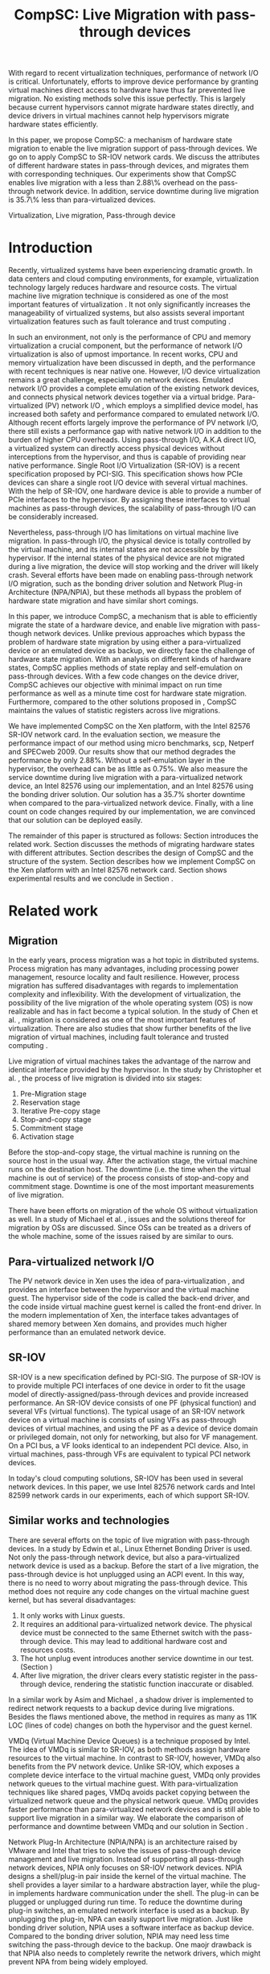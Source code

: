 #+TITLE: CompSC: Live Migration with pass-through devices
#+LaTeX_CLASS: sigplan
#+STARTUP: showall
#+OPTIONS: author:nil
#+OPTIONS: toc:nil

#+LATEX_HEADER: \usepackage{xspace}
#+LATEX_HEADER: \usepackage{epsfig}
#+LATEX_HEADER: \newcommand{\us}{\,$\mu$s\xspace}

#+LATEX_HEADER: \authorinfo{Zhenhao Pan}
#+LATEX_HEADER: {Tsinghua University}
#+LATEX_HEADER: {frankpzh@gmail.com}
#+LATEX_HEADER: \authorinfo{Yaozu Dong}
#+LATEX_HEADER: {Intel Corp.}
#+LATEX_HEADER: {eddie.dong@intel.com}
#+LATEX_HEADER: \authorinfo{Yu Chen}
#+LATEX_HEADER: {Tsinghua University}
#+LATEX_HEADER: {yuchen@tsinghua.edu.cn}

#+LATEX: \begin{abstract}

With regard to recent virtualization techniques, performance of
network I/O is critical. Unfortunately, efforts to improve device
performance by granting virtual machines direct access to hardware
have thus far prevented live migration. No existing methods solve this
issue perfectly. This is largely because current hypervisors cannot
migrate hardware states directly, and device drivers in virtual
machines cannot help hypervisors migrate hardware states efficiently.

In this paper, we propose CompSC: a mechanism of hardware state
migration to enable the live migration support of pass-through
devices. We go on to apply CompSC to SR-IOV network cards. We discuss
the attributes of different hardware states in pass-through devices,
and migrates them with corresponding techniques. Our experiments show
that CompSC enables live migration with a less than 2.88\% overhead on
the pass-through network device. In addition, service downtime during
live migration is 35.7\% less than para-virtualized devices.

#+LATEX: \end{abstract}

#+LATEX: \keywords
Virtualization, Live migration, Pass-through device

* Introduction
  Recently, virtualized systems have been experiencing dramatic
  growth. In data centers and cloud computing environments, for
  example, virtualization technology largely reduces hardware and
  resource costs\cite{berkeley-cloud,hpc-case}. The virtual machine
  live migration technique \cite{lm} is considered as one of the most
  important features of virtualization \cite{virt-better}. It not only
  significantly increases the manageability of virtualized systems,
  but also assists several important virtualization features such as
  fault tolerance \cite{ft-hpc,remus} and trust computing \cite{vtpm}.

  In such an environment, not only is the performance of CPU and
  memory virtualization a crucial component, but the performance of
  network I/O virtualization is also of upmost importance. In recent
  works, CPU and memory virtualization have been discussed in
  depth\cite{compare-vt}, and the performance with recent techniques
  is near native one\cite{xen-art,mem-manage}. However, I/O device
  virtualization remains a great challenge, especially on network
  devices. Emulated network I/O\cite{vmware-io} provides a complete
  emulation of the existing network devices, and connects physical
  network devices together via a virtual bridge. Para-virtualized (PV)
  network I/O \cite{pvops}, which employs a simplified device model,
  has increased both safety\cite{safe-hw-xen} and performance compared
  to emulated network I/O. Although recent
  efforts\cite{opt-net,bridge-gap-sw-hw} largely improve the
  performance of PV network I/O, there still exists a performance gap
  with native network I/O\cite{diag-perf-xen,opt-net,bridge-gap-sw-hw}
  in addition to the burden of higher CPU overheads. Using
  pass-through I/O\cite{bypass-io,vtd}, A.K.A direct I/O, a
  virtualized system can directly access physical devices without
  interceptions from the hypervisor, and thus is capable of providing
  near native performance. Single Root I/O Virtualization
  (SR-IOV)\cite{sriov-xen} is a recent specification proposed by
  PCI-SIG. This specification shows how PCIe devices can share a
  single root I/O device with several virtual machines. With the help
  of SR-IOV, one hardware device is able to provide a number of PCIe
  interfaces to the hypervisor. By assigning these interfaces to
  virtual machines as pass-through devices, the scalability of
  pass-through I/O can be considerably increased.

  Nevertheless, pass-through I/O has limitations on virtual machine
  live migration. In pass-through I/O, the physical device is totally
  controlled by the virtual machine, and its internal states are not
  accessible by the hypervisor. If the internal states of the physical
  device are not migrated during a live migration, the device will
  stop working and the driver will likely crash. Several efforts have
  been made on enabling pass-through network I/O migration, such as
  the bonding driver solution\cite{bonding} and Network Plug-in
  Architecture (NPA/NPIA)\cite{npa}, but these methods all
  bypass the problem of hardware state migration and have similar
  short comings.

  In this paper, we introduce CompSC, a mechanism that is able to
  efficiently migrate the state of a hardware device, and enable live
  migration with pass-though network devices. Unlike previous
  approaches which bypass the problem of hardware state migration by
  using either a para-virtualized device or an emulated device as
  backup, we directly face the challenge of hardware state
  migration. With an analysis on different kinds of hardware states,
  CompSC applies methods of state replay and self-emulation on
  pass-through devices. With a few code changes on the device driver,
  CompSC achieves our objective with minimal impact on run time
  performance as well as a minute time cost for hardware state
  migration. Furthermore, compared to the other solutions proposed in
  \cite{lm-direct-io,bonding,npa}, CompSC maintains the values
  of statistic registers across live migrations.

  We have implemented CompSC on the Xen\cite{xen-art} platform, with the
  Intel 82576 SR-IOV\cite{sriov-xen} network
  card\cite{kawela}. In the evaluation section, we measure the
  performance impact of our method using micro benchmarks, scp,
  Netperf and SPECweb 2009\cite{specweb}. Our results
  show that our method degrades the performance by only 2.88%. Without
  a self-emulation layer in the hypervisor, the overhead can be as
  little as 0.75%. We also measure the service downtime during live
  migration with a para-virtualized network device, an Intel 82576
  using our implementation, and an Intel 82576 using the bonding
  driver solution. Our solution has a 35.7% shorter downtime when
  compared to the para-virtualized network device. Finally, with a
  line count on code changes required by our implementation, we are
  convinced that our solution can be deployed easily.

  The remainder of this paper is structured as follows: Section
  \ref{sec-2} introduces the related work. Section \ref{sec-3}
  discusses the methods of migrating hardware states with different
  attributes. Section \ref{sec-4} describes the design of CompSC and
  the structure of the system. Section \ref{sec-5} describes how we
  implement CompSC on the Xen platform with an Intel 82576 network
  card. Section \ref{sec-6} shows experimental results and we conclude
  in Section \ref{sec-7}.

* Related work
** Migration
   In the early years, process migration \cite{proc-mig} was a hot
   topic in distributed systems. Process migration has many
   advantages, including processing power management, resource
   locality and fault resilience. However, process migration has
   suffered disadvantages with regards to implementation complexity
   and inflexibility. With the development of virtualization, the
   possibility of the live migration \cite{lm} of the whole operating
   system (OS) is now realizable and has in fact become a typical
   solution. In the study of Chen et al. \cite{virt-better}, migration
   is considered as one of the most important features of
   virtualization. There are also studies that show further benefits
   of the live migration of virtual machines, including fault
   tolerance \cite{ft-hpc,remus} and trusted computing \cite{vtpm}.

   Live migration of virtual machines takes the advantage of the
   narrow and identical interface provided by the hypervisor. In the
   study by Christopher et al. \cite{lm}, the process of live
   migration is divided into six stages:
   1. Pre-Migration stage
   2. Reservation stage
   3. Iterative Pre-copy stage
   4. Stop-and-copy stage
   5. Commitment stage
   6. Activation stage
   Before the stop-and-copy stage, the virtual machine is running on
   the source host in the usual way. After the activation stage, the
   virtual machine runs on the destination host. The downtime
   (i.e. the time when the virtual machine is out of service) of the
   process consists of stop-and-copy and commitment stage. Downtime is one
   of the most important measurements of live migration.

   There have been efforts on migration of the whole OS without
   virtualization as well. In a study of Michael et
   al. \cite{mig-no-virt}, issues and the solutions thereof for
   migration by OSs are discussed. Since OSs can be treated as a
   drivers of the whole machine, some of the issues raised by
   \cite{mig-no-virt} are similar to ours.

** Para-virtualized network I/O
   The PV network device in Xen \cite{pvops} uses the idea of
   para-virtualization \cite{denali}, and provides an interface
   between the hypervisor and the virtual machine guest. The
   hypervisor side of the code is called the back-end driver, and the
   code inside virtual machine guest kernel is called the front-end
   driver. In the modern implementation of Xen, the interface takes
   advantages of shared memory between Xen domains, and provides much
   higher performance than an emulated network device.

** SR-IOV
   SR-IOV \cite{sriov-xen} is a new specification defined by
   PCI-SIG. The purpose of SR-IOV is to provide multiple PCI
   interfaces of one device in order to fit the usage model of
   directly-assigned/pass-through devices and provide increased
   performance. An SR-IOV device consists of one PF (physical
   function) and several VFs (virtual functions). The typical usage of
   an SR-IOV network device on a virtual machine is consists of using
   VFs as pass-through devices of virtual machines, and using the PF
   as a device of device domain or privileged domain, not only for
   networking, but also for VF management. On a PCI bus, a VF looks
   identical to an independent PCI device. Also, in virtual machines,
   pass-through VFs are equivalent to typical PCI network devices.

   In today's cloud computing solutions, SR-IOV has been used in
   several network devices. In this paper, we use Intel 82576 network
   cards and Intel 82599 network cards in our experiments, each of
   which support SR-IOV.

** Similar works and technologies
   There are several efforts on the topic of live migration with
   pass-through devices. In a study by Edwin et al.\cite{bonding},
   Linux Ethernet Bonding Driver\cite{linux-src} is used. Not only the
   pass-through network device, but also a para-virtualized network
   device is used as a backup. Before the start of a live migration,
   the pass-through device is hot unplugged using an ACPI event. In
   this way, there is no need to worry about migrating the
   pass-through device. This method does not require any code changes
   on the virtual machine guest kernel, but has several disadvantages:
   1. It only works with Linux guests.
   2. It requires an additional para-virtualized network device. The
      physical device must be connected to the same Ethernet switch
      with the pass-through device. This may lead to additional
      hardware cost and resources costs.
   3. The hot unplug event introduces another service downtime in our
      test. (Section \ref{sec-6-5})
   4. After live migration, the driver clears every statistic register
      in the pass-through device, rendering the statistic function
      inaccurate or disabled.
   In a similar work by Asim and Michael \cite{lm-direct-io}, a shadow
   driver is implemented to redirect network requests to a backup
   device during live migrations. Besides the flaws mentioned above,
   the method in \cite{lm-direct-io} requires as many as 11K LOC
   (lines of code) changes on both the hypervisor and the guest
   kernel.

   VMDq (Virtual Machine Device Queues) \cite{vmdq} is a technique
   proposed by Intel. The idea of VMDq is similar to SR-IOV, as both
   methods assign hardware resources to the virtual machine. In
   contrast to SR-IOV, however, VMDq also benefits from the PV network
   device. Unlike SR-IOV, which exposes a complete device interface to
   the virtual machine guest, VMDq only provides network queues to the
   virtual machine guest. With para-virtualization techniques like
   shared pages, VMDq avoids packet copying between the virtualized
   network queue and the physical network queue. VMDq provides faster
   performance than para-virtualized network devices and is still able
   to support live migration in a similar way. We elaborate the
   comparison of performance and downtime between VMDq and our
   solution in Section \ref{sec-6-5}.

   Network Plug-In Architecture (NPIA/NPA) \cite{npa} is an
   architecture raised by VMware and Intel that tries to solve the
   issues of pass-through device management and live
   migration. Instead of supporting all pass-through network devices,
   NPIA only focuses on SR-IOV\cite{sriov-xen} network devices. NPIA
   designs a shell/plug-in pair inside the kernel of the virtual
   machine. The shell provides a layer similar to a hardware
   abstraction layer, while the plug-in implements hardware
   communication under the shell. The plug-in can be plugged or
   unplugged during run time. To reduce the downtime during plug-in
   switches, an emulated network interface is used as a backup. By
   unplugging the plug-in, NPA can easily support live migration. Just
   like bonding driver solution, NPIA uses a software interface as
   backup device. Compared to the bonding driver solution, NPIA may
   need less time switching the pass-through device to the backup. One
   maojr drawback is that NPIA also needs to completely rewrite the
   network drivers, which might prevent NPA from being widely
   employed.

* Hardware states migration
  The core problem with live migration support of pass-through devices
  is the migration of hardware states. Pass-through devices are
  totally assigned to virtual machines, rendering them inaccessible to
  the hypervisor. In this section, we propose methods of solving this
  problem.

** I/O registers migration
   I/O registers are the main interface between hardware and
   software. Almost every visible state of a hardware device is
   exposed by various kinds of I/O registers. In modern PCI
   architectures, two kinds of I/O registers are used: Port I/O(PIO)
   and Memory-mapped I/O(MMIO). Reading/writing operations of PIO and
   MMIO are atomic, and the virtual machine will not be suspended
   during an I/O reading or I/O writing.

   I/O registers are classified into different kinds according to the
   method of access. One of the most common kinds is read-write
   registers. If access to a read-write register does not lead to side
   effects, then the register can be simply migrated by the
   hypervisor. Other kinds of registers, such as read-only and
   read-clear registers, cannot be simply migrated by the hypervisor,
   however.

   The access of certain registers may result in side effects. For
   example, modifying a network card's TDT (Transmit descriptor tail)
   register may trigger packet transmission. Without the full
   knowledge of these registers, access of them by the hypervisor may
   cause unexpected behavior or device failure.

** State replay
   Hardware specifications describe every detail about the interface
   between the device and driver, and hardware behavior. Given
   knowledge of the past communications on the interface, the current
   state of the hardware can easily be deduced. It is assumed that the
   driver knows the past communications on the hardware-software
   interface as well as the hardware specification. In most cases, the
   driver is able to drive the destination hardware from an
   uninitialized state into some specified state by replaying a given
   set of past communications.

   The idea of state replay consists of two stages: a recording stage,
   where driver must record every operation of the hardware on the
   source machine; and a replaying stage, where the driver reads past
   operations from a list, and commits them to the destination machine
   one by one.

   In regards to state replay, driver complexity may be a
   problem. Because recording every past communication requires so
   much effort, driving the destination device may also need a
   significant number of code changes. Fortunately, with the knowledge
   of devices, many communications can be optimized. For example, the
   device driver may write a register many times. If the writing
   operation of the register brings no side effects, one does not need
   to record each operation. Instead, one can record only the last
   one, because it is only the last one that is valid in the hardware.

   Another efficient optimization technique is to define operation
   sets(opset). Some drivers' implementations may consist of several
   device operations. Instead of recording every step of the drivers'
   work, the devices' operations are packed into operation
   sets. Figure \ref{fig:pack_state} illustrates this optimization. In
   the figure, four operations =op1=, =op2=, =op3= and =op4= are
   packed into one opset =opset1=. With the assumption that a live
   migration will not happen inside operation sets, three states are
   safely omitted: =A=, =B= and =C=.

#+CAPTION: Packing device operations into an operation set
#+LABEL: fig:pack_state
#+ATTR_Latex: width=1.73in
[[./pack_state.eps]]

   The opset optimization works especially well on network
   devices. With well-designed operation sets, the number of internal
   states of network devices can be largely reduced. In the case of
   VFs on the Intel 82576 network card, i.e. the one used in our
   evaluation, all initializing and sending/receiving operations are
   packed into operation sets. The remaining states include only
   {uninitialized, up, and down} together with a collection of setting
   registers. In this kind of set up, only the latest operations on
   each setting register and whether or not the interface is up need
   to be tracked. In addition, the code for driving the destination
   hardware into the state of source hardware is significantly
   simplified by invoking existing initializing codes. In Section
   \ref{sec-6-6}, we list the size of hardware states and past
   operations to be migrated for the Intel 82576 and Intel 82599
   network cards.

   Avoiding live migration inside an operation set needs a
   synchronizing method between the device driver and the
   hypervisor. A common question is whether or not this affects
   performance. The answer depends on the granularity of operation
   sets. If the driver makes an operation set that lasts for an
   extended period of time (e.g. two minutes), one can imagine that
   live migration may take a long time. Also problematic would be if
   the driver makes an operation set that can be invoked millions of
   times per second. With a set of well-defined operation sets,
   negative impacts on performance can be minimized. In Section
   \ref{sec-6-4}, we prove that the performance deterioration in our
   implementation is small enough.

** Self-emulation
   Statistic registers of type read-only and read-clear commonly
   cannot be migrated through the software/hardware interface. The
   register that counts dropped packets in the network card is an
   example. The only way to alter the register is to try to drop a
   packet. This is difficult, because to drop a packet would need
   cooperation with the external network. All existing solutions
   \cite{lm-direct-io,bonding,npa} do not cover this
   register. Instead, they perform device initialization after live
   migration, reset all statistic registers, and cause the statistic
   functions to become inaccurate or disabled.

   Statistic registers often have mathematical attributes,
   e.g. monotonicity. After a live migration, one statistic register
   may have an incorrect value; the difference between its value and
   the correct value should be a constant. For example, let the count
   of dropped packets be 5 before live migration. After live
   migration, the same register on the destination hardware will be
   initialized to 0. After that, the value of register will always be
   smaller than the correct value by 5. If the value on the
   destination hardware is 2, the correct value will be 7. In the case
   of a read-clear register, the relationship is similar, with one
   notable difference: only the first access to a read-clear register
   may get an incorrect value after live migration.

   With such a clear logic, the classic trap-and-emulation is
   chosen. In self-emulation, every access to a read-only or
   read-clear statistic register is intercepted by a self-emulation
   layer. In the layer, the correct value is calculated and returned
   to the caller. The self-emulation layer can be placed in any
   component on the access path of the register (e.g. the driver, the
   hypervisor). Figure \ref{fig:selfemu} shows an example where the
   self-emulation layer is in the hypervisor.

#+CAPTION: An example structure of self-emulation
#+LABEL: fig:selfemu
#+ATTR_Latex: width=2.8in
[[./selfemu.eps]]

** Summary
   I/O register migration is easy to perform, but the number of
   hardware states that support it are quite limited. State replay
   covers almost every hardware state, but demands extra code efforts
   in the driver. Statistic registers are hard to migrate, but can be
   covered by self-emulation. One practical approach for migration is
   to use all of them into combination: use state replay for most
   hardware states, and use I/O register migration and self-emulation
   when possible.

   We classify the states of the Intel 82576 VF as follows:
   configurations of rings such as RDBA (Receive Descriptor Base
   Address), TXDCTL (Transmit Descriptor Control) are migrated by I/O
   register migration; interrupt related registers and settings inside
   the Advanced Context Descriptor are migrated using state replay;
   and all statistic registers are covered by self-emulation. Using
   the prescribed methods in this way, the live migration of network
   devices in our experiment runs smoothly.

* Design of CompSC
#+CAPTION: CompSC architecture
#+LABEL: fig:arch
#+ATTR_Latex: width=3in
[[./arch.eps]]

  The architecture of CompSC is presented in Figure
  \ref{fig:arch}. The driver in the virtual machine is responsible for
  state replay and the hypervisor covers I/O register migration. A
  piece of shared memory between the hypervisor and the virtual
  machine is used for synchronization. Two self-emulation layers are
  provided in the driver and in the hypervisor.

  Among the six stages of live migration\cite{lm}, CompSC works inside
  the stop-and-copy stage and the activation stage. The usage of
  CompSC is intelligible: collecting the hardware states of the
  pass-through device at the stop-and-copy stage, and restoring them
  to the destination hardware at the activation stage. In addition,
  while collection is completed by different components (e.g. the
  hypervisor, the device driver, self-emulation layer), restoration is
  finished by the device driver only.

** Synchronization
   From the perspective of the device driver, live migration happens
   in a flash. After one context switch, the hardware suddenly turns
   into an uninitialized state. If there is anything that can indicate
   a live migration, it must be checked before every hardware
   access. If we use the state replay method and define several
   operation sets, the driver will never expect the disturbance of a
   live migration.

   CompSC creates a shared memory area between the hypervisor and the
   virtual machine. An rwlock and a version counter are preserved in
   the memory area. The rwlock indicates the status of migration, and
   the counter records the number of live migrations that have
   occurred. When the stop-and-copy stage starts, the hypervisor tries
   to hold the write lock. In the activation stage, the hypervisor
   increases the version counter and releases the write lock.
   Conversely, the driver acquires the read lock before every hardware
   access. Once the lock is held, the driver checks the version
   counter to figure out whether a live migration has just
   occurred. If so, the restoration of the device driver will be
   invoked. In this way, the hardware is never accessed in an
   uninitialized state.

   The logical meaning of the rwlock is as an indicator of who took
   over the hardware device. The device driver locks the read lock
   whenever it wants to access the hardware. After accessing is
   finished and the device state is taken over by the hypervisor for
   live migration, the driver unlocks the read lock. The hypervisor
   acquires the write lock before it touches the hardware device,
   after which the hardware device is taken over by the hypervisor.

   We expect that the cost of rwlock is relatively low. Intuitively,
   the lock will not be contended with as all the lock operations in
   the driver are read lock. The only cost during run time is when
   memory accessing and a little bit of cache pollution. In Section
   \ref{sec-6-4}, we provide an evaluation on the cost of the rwlock.

** I/O registers migration
   CompSC performs the I/O register migration in a straightforward
   way. The hypervisor scans the list of registers on the network
   device and saves them into the shared memory area mentioned in
   Section \ref{sec-4-1}. After a live migration, the driver inside
   the virtual machine is held responsible for restoration. Making as
   few least code changes as possible is one of CompSC's driving
   factors. In the design of CompSC, we try to prevent the hypervisor
   from having any device-specific knowledge. The hypervisor does not
   know the list of registers; it gets this list from the shared
   memory area, put there by the driver during the boot process.

** State replay
   State replay is completed by the device driver. The operation sets
   and hardware operations are protected by rwlock. Every time before
   the driver releases the read lock, it stores enough information of
   past operations or operation sets to achieve a successful
   restoration. In the restoration procedure, the device drives the
   destination hardware into the same state using the saved
   information.

** Self-emulation layer
   The self-emulation layer can be put into the hypervisor or the
   device driver. A self-emulation layer in the hypervisor will trap
   all accesses to the emulated registers and return the correct
   value. A self-emulation layer in the driver will process the
   fetched value correct after the access. The former needs only the
   list of emulated registers and leads to fewer code changes in the
   driver, but at the expense of degraded performance due to I/O
   interception. The latter gains less overhead, but produces much
   more code changes. CompSC provides both methods, and the driver is
   free to choose either. A detailed discussion of the overhead of I/O
   interception is described Section \ref{sec-6-2}.

** SR-IOV network card
   On an SR-IOV network device, migration becomes slightly
   different. The PF in an SR-IOV network device provides management
   interfaces with the VFs. In our environment (Intel 82576 and Intel
   82599), the PF holds a subset of VF states such as MAC
   addresses. In this paper, we call them VF-in-PF states (the VF part
   of PF states). Some of VF-in-PF states can be accessed by the VF
   driver through the PF-VF mailbox \cite{kawela} and can be migrated
   using state replay, but the remaining can only be accessed through
   PF registers by the PF driver. In order to cover all hardware
   states, CompSC also uses the state replay method on the PF
   driver. The PF driver records all hardware operations of the
   specified VF before migration and commits them to the destination
   machine later.

* Implementation
  We used Xen \cite{xen-art} as the base of our implementation on the
  64-bit x86 architecture. For network cards, we used the Intel 82576
  (an SR-IOV 1Gbps network card), and the Intel 82599 (an SR-IOV
  10Gbps network card). The PF drivers and the VF drivers of the Intel
  82576 and Intel 82599 were changed in our implementation, detailed
  in Section \ref{sec-5-1}. Section \ref{sec-5-3} presents the
  self-emulation layer.

  Xen provides functions in the hypervisor to access foreign guest
  domains' memory page, which allow for easy implementation of shared
  pages between the hypervisor and the device driver. Details are
  offered in Section \ref{sec-5-2}.

** Driver changes
   In our experiment, CompSC is executed on Intel 82576 network cards
   and Intel 82599 network cards, with corresponding VF drivers IGBVF
   and IXGBEVF, respectively. As mentioned in Section \ref{sec-4-1},
   the read lock of the rwlock is used to protect the hardware
   operations and operation sets we defined. As soon as the lock is
   acquired, the driver checks the migration counter and invokes a
   restoration procedure if a migration is detected.

   Formally, we pack =igbvf_up= and =igbvf_down= in the igbvf driver,
   and =ixgbe_up= and =ixgbevf_down= in the ixgbevf driver as
   operation sets. All hardware operations and operation sets are
   protected by the read lock. Because most device states have a copy
   in the driver, the state replay needs few code changes. The
   restoration procedure conducts the following tasks: device
   initialization, saved register writing, and the restoration of all
   states using state replay.

** Shared page and synchronization
   Shared pages are allocated by the network device driver. The driver
   allocates several continuous pages and puts three pieces of
   information:

   * The rwlock and the version counter;
   * The list of registers that should be saved in the migration;
   * The list of counter registers that need the help of the
     self-emulation layer in the hypervisor.

   After initialization, the GFN (guest frame number) of the first
   page is sent to the hypervisor. In our implementation, this number
   is sent by PF-VF communication. For non-SR-IOV network cards, this
   number can be sent by a high level communication using the TCP/IP
   protocol.

   When a live migration starts, memory pages are transferred until
   the stop-and-copy stage\cite{lm}, until the virtual machine is to
   be suspended. Right before suspending, the write lock of the rwlock
   is acquired by the hypervisor. In this way, the hypervisor seizes
   the control of the device hardware. After the virtual machine is
   suspended, the hypervisor accesses the shared pages, and saves all
   registers listed in them. The remaining part of live migration
   transpires on the backup machine. Before the hypervisor tries to
   resume the virtual machine, saved values of read-only and
   read-clear counter registers are sent to the self-emulation layer
   in the hypervisor.

   The first time the driver acquires the read lock, the device
   restoration procedure is invoked. The driver does necessary
   initializations on the device and restores the state using
   information collected by the state replay and I/O register
   migration. When all of this is accomplished, device migration has
   successfully been achieved.

** Self-emulation layer
   Xen hypervisor provides functions for trapping memory accesses, and
   the self-emulation layer in the hypervisor is based on them. Every
   time the self-emulation layer receives a request to commit
   self-emulation on a list of registers, it places a mark on the page
   table of the register. All further access to these registers will
   be trapped and emulated. The emulation does the real MMIO and the
   layer returns the calculated value to the virtual machine. The
   granularity of this trapping mechanism in our implementation is one
   page. On 64-bit x86 architecture, this translates to 4 KB. It
   should be noted that this may lead to unnecessary trappings and
   performance impacts; weelaborate on this is in Section
   \ref{sec-6-4}.

** Pages dirtied by DMA
   The process of live migration is highly dependent on dirty page
   tracking. Dirty page tracking is implemented with the help of page
   tables in the newest version of Xen. However, memory access by DMA
   cannot be tracked by page tables. Intel VT-d technology\cite{vtd}
   provides I/O page tables, but it still cannot be used to track
   dirty pages.

   Hardware cannot automatically mark a page as dirty after DMA memory
   access, but marking the page manually is effortless. All that is
   required is a memory write. In a typical network device, hardware
   accesses descriptor rings and buffers by invoking DMA. After the
   hardware writes to anyone of them, an interrupt is sent to the
   driver in the virtual machine guest kernel. Because the driver
   knows all changes on the descriptor rings and buffers, it simply
   performs a series of dummy writes (read a byte and write it back)
   to mark the pages as dirty.

   This method misses a few packets that have already been processed
   by the hardware but have yet to be processed by the driver. This
   may lead to packet duplication or missing. Fortunately, the amount
   of such packets is small enough that connections of reliable
   protocols like TCP connections will not be affected. Section
   \ref{sec-6-3} presents the details of these duplicated or missed
   packets.

** Descriptor ring
   During our implementation, we came across an issue with both Intel
   82576 VF and Intel 82599 VF. The head registers of descriptor rings
   (either RX or TX) are read-only. Their values are owned by
   hardware, and writing any value except for 0 is not allowed
   (writing 0 is an initialization). Consequently, head registers
   should be restored using state replay. However, committing state
   replay on this register is not that easy. The only way of
   increasing head registers is trying to send/receive a packet. By
   putting dummy descriptors in the rings, altering head registers
   does not need cooperations with external network, but it costs
   thousands of MMIO writings.

   One method of solving this is resetting everything in the rings. By
   freeing buffers in the rings and resetting the rings to be empty,
   the driver will work well with the device. But this method needs
   tens or hundreds of memory allocations and freeings. The time cost
   associated with this method may be a problem, especially when the
   device has a large ring.

   Another idea to handle thie head registers is shifting. Instead of
   restoring the value of head registers, we shifts the ring
   itself. During the restoration procedure, the driver shifts the RX
   and TX rings, and makes sure the position of each original head is
   at index 0. After that, the driver needs only to write a 0 on the
   head registers to make the rings work. In addition to this, the
   driver must save the offsets between the original rings and the
   shifted rings. Every time the head/tail registers or rings are
   accessed by the driver, the offsets are used to make sure the
   access is completed correctly. This method introduces additional
   operations to access to indices/rings, and thus consumes more CPU
   time in the driver. Section \ref{sec-6-4} measures this performance
   impact.

** Location announcement for switches
#+CAPTION: Location announcement for switch
#+LABEL: fig:switch
#+ATTR_Latex: width=3in
[[./switch.eps]]

   Live migration changes the physical location of the virtual
   machine. In some network environments, the location change needs to
   be announced. Figure \ref{fig:switch} gives an example: the source
   and destination host are connected by an Ethernet switch that
   creates a mapping from MAC addresses to its ports during run
   time. Before migration, the MAC address of the virtual machine is
   mapped to Port A and all network packets to this MAC address are
   routed accordingly (i.e. to Port A). After migration, the MAC-port
   mapping must be modified, as the location of virtual machine's MAC
   address changes to Port D. If we do not announce the location
   change, the switch will keep routing packets to Port A and break
   connections in the virtual machine.

   Modern Ethernet switches often have no interface for MAC-port
   mapping, instead they maintain the mapping transparently as the
   network runs. A straightforward way of changing a switch's MAC-port
   mapping is to send a broadcast packet from a virtual machine. Since
   the broadcast packet can be sent to every switch in the
   sub-network, all MAC-port mappings of these switches are
   changed. We modified the IGBVF driver, the IXGBEVF driver and the
   Xen Ethernet front-end driver to send an ARP response packet after
   live migration. As soon as the Ethernet switches receive the ARP
   packet, they change the MAC-port mappings and all incoming packets
   are routed correctly.

* Evaluation
  In this section, we present the results of our experimental data
  that compare a system equipped with our implementation of CompSC to
  the original system (without CompSC); a system with PV network
  device; a system with the bonding driver solution; and finally a
  system using the VMDq technique. We first present a micro benchmark
  to measure the performance impact of the self-emulation layer in the
  hypervisor. In Section \ref{sec-6-3} we show our measurements of the
  number of duplicated or missed packet due to the DMA dirty
  page. With scp, Netperf and SPECweb2009 benchmarks, Section
  \ref{sec-6-4} presents a comparison of the run time performance
  between several situations including the original environment and
  our implementation. Section \ref{sec-6-5} illustrates the migration
  process using a timeline figure comparing CompSC, a PV network
  device, the VMDq technique, and the bonding driver solution. Section
  \ref{sec-6-6} lists the size of hardware states to migrate, and
  Section \ref{sec-6-7} lists the amount of code changes used in our
  implementation.

** Benchmarks and environment
   Our target application is virtualized web servers. As a result, in
   our evaluation, we focus on the throughput and the overall
   performance as web servers. We use the Netperf benchmark, perform
   file transferring using scp to measure the throughput of virtual
   machines, and use SPECweb2009 to evaluate web server performance.

   The evaluation uses the following environment: two equivalent
   servers equipped with Intel Core i5 670 CPU (3.47 GHz, 4 cores), 4
   GB memory, 1 TB hard disk, an Intel 82576 and an Intel 82599
   network card; one client machine for the SPECweb2009 client,
   running an Intel Core i3 540 CPU (3.07 GHz, 4 cores), 4 GB memory,
   500 GB hard disk, one Intel 82578DC network card and two Intel
   82598 network cards. These three machines are connected using a
   1000 Mb Ethernet switch. The virtual machine uses 4 virtual CPUs, 3
   GB memory, and one VF of the Intel 82576 network card, and is
   virtualized in HVM (Hardware-assisted Virtual Machine). The virtual
   machine also uses a PV network device in the tests with PV device.

** Micro benchmark for self-emulation
   In Section \ref{sec-3-2} we presented the idea of self-emulation,
   and discovered that the self-emulation approach has a trade-off
   between accuracy and performance. In this section, we measured the
   performance loss due to self-emulation. In our test, we accessed
   one of the counter registers 10,000 times. Using TSC register, we
   measured the total cost of CPU cycles and calculate its average. We
   ran our test in both the direct-access and intercepted
   scenarios. Table \ref{tbl:mmio} contains the results.

#+CAPTION: Micro benchmark for MMIO cost
#+LABEL: tbl:mmio
#+ATTR_Latex: align=|r|r|
   |---------------+------------------|
   | *MMIO direct* | *MMIO intercept* |
   |---------------+------------------|
   | 3911 cycles   | 11860 cycles     |
   |---------------+------------------|

   The results of our self-emulation test show that MMIO with
   interception needs additional 7,949 cycles for =VMEnter/VMExit= and
   context switches. For low access frequencies, this overhead is
   negligible, but for high access frequencies, the overhead may
   become a problem. Next, we measure the access frequency of
   statistic registers on different workloads.

#+CAPTION: Access rate of statistic registers
#+LABEL: tbl:mmio_rate
#+ATTR_Latex: align=|l|r|r|r|r|
   |---------+---------+------------+------------+--------|
   |         | *Time*  | *RX bytes* | *TX bytes* | *MMIO* |
   |---------+---------+------------+------------+--------|
   | Netperf | 60.02 s | 54.60 G    | 1.19 G     | 4.50/s |
   |---------+---------+------------+------------+--------|
   | SPECweb | 8015 s  | 8.55 G     | 294.68 G   | 4.50/s |
   |---------+---------+------------+------------+--------|

   Table \ref{tbl:mmio_rate} shows the access frequency of statistic
   registers. From these results, it can be seen that the frequency of
   statistic register access was a constant: 4.5 accesses/s, no matter
   which task was been executed, and no matter which of either RX or
   TX was heavier. A subsequent code check on the Linux kernel
   uncovered this behavior. The IGBVF driver used a watchdog with a
   0.5 Hz frequency to observe the statistic registers, and the access
   frequency is expected to be a constant. At such a low frequency,
   the overhead of self-emulation is roughly 10.30\us/s. With the
   consideration of cache and TLB, the overhead may be slightly more,
   but it can still be considered negligible.

** Duplicated and missed packet due to unmarked dirty page
   In Section \ref{sec-5-4}, we presented the idea of marking pages
   dirtied by DMA, and claimed that the solution may cause packet loss
   and packet duplication. In this section, we measured the number of
   duplicated and missed packets under different workloads.  A busy
   CPU leads to longer suspending time, and a busy network device
   increases the number of packets received/transmitted during
   migration. A straight-forward prediction is that the number of
   duplicated and missed packets may become larger while both the CPU
   and network device are busy. In our measurements, the workload of
   scp and SPECweb were used, and the scenario when there is no
   workload is also considered.

#+CAPTION: Duplicated and missed packet counts during live migration, using Intel 82576
#+LABEL: tbl:miss_pkt
#+ATTR_Latex: align=|l|c|c|
   |-------------+-------+--------|
   |             | *Dup* | *Miss* |
   |-------------+-------+--------|
   | No workload |     0 |      0 |
   |-------------+-------+--------|
   | scp         |     0 |      0 |
   |-------------+-------+--------|
   | SPECweb     |     0 |      3 |
   |-------------+-------+--------|

   The results in Table \ref{tbl:miss_pkt} show that our method worked
   perfectly both scenarios when there was no workload and also in
   scp; no packet loss or duplication occurred in either case. On the
   SPECweb workload, only 3 packets were lost, however, these abnormal
   behaviors did not break the TCP connection, and thus the service
   was kept alive during the migration.

** Performance with workloads
   In this section, the run time performance of CompSC is measured and
   compared to a bare system (without CompSC). CompSC adds a
   synchronization mechanism between the hypervisor and the driver,
   the performance impact of which was a vital concern to the design
   strategy of our solution. Our method of handling descriptor rings
   as described in Section \ref{sec-5-5} also has performance impact
   at run time. The self-emulation layer in the hypervisor also has
   performance overhead. Although in the test outlined in Section
   \ref{sec-6-2} concluded the measurable overhead is small, we still
   consider this factor in more detail this section. In Section
   \ref{sec-5-3} we described how the self-emulation layer in the
   hypervisor may perform unnecessary interceptions; because the layer
   is optional and only enabled after migration, we measured both
   cases with and without the layer enabled.

#+CAPTION: Throughput and CPU utilization by scp and Netperf on Intel 82576
#+LABEL: fig:perf_tp
#+ATTR_Latex: width=\linewidth
[[./perf_tp.eps]]

   The first test ran a benchmark of Netperf and an scp workload with
   a CD image file =specweb2009.iso= of size 491.72 MB. In this test
   we measure the throughputs of the workload in four situations:
   Domain 0 (Dom0), original IGBVF driver (VF orig), IGBVF driver with
   CompSC (VF+comp), and IGBVF driver with CompSC and with the
   self-emulation layer enabled (VF+comp+int). Figure
   \ref{fig:perf_tp} illustrates the results. In the figure, we see
   that the throughput of four test cases were almost the same in the
   two different workloads. The CPU utilization in the figure shows
   that the VF+comp and VF+comp+int scenarios consume almost the same
   amount of CPU resources as the VF orig case. The CPU utilization of
   Dom0 differed from previous three VF situations because it had a
   different kernel version, Linux distribution, and background
   processes. The only thing notable in the figure is that the
   throughput of scp on VF+comp+int was slightly less than that on VF
   orig and VF+comp. On the Netperf benchmark, the network was the
   bottleneck of the whole system while on the scp workload, it is the
   CPU that was the bottleneck. A CPU utilization near 100 percent
   shows a CPU bottleneck of a single-threaded workload. When the
   self-emulation layer in the hypervisor was enabled, more CPU
   resources get consumed and thus this scenario had a slightly lower
   performance compared to others.

#+CAPTION: Good requests by SPECweb 2009 on Intel 82576
#+LABEL: fig:perf_spec_req
#+ATTR_Latex: width=\linewidth
[[./perf_spec_req.eps]]

   SPECweb 2009 is our real-world benchmark. In our evaluation, we
   configured and ran SPECweb 2009 with different pressures on the
   server in the virtual machine. We invoked the test with five
   different configurations: with 50, 100, 150, 200, and 250
   concurrent sessions respectively. Tests with these configurations
   were run under three cases: using the original IGBVF driver (VF
   orig), the IGBVF driver with CompSC (VF+comp), and the IGBVF driver
   with CompSC and with the self-emulation layer enabled
   (VF+comp+int).

   SPECweb 2009 classifies the requests based on response time into
   three types: good ones, tolerable ones, and failed ones. The good
   ones are requests which have a quick response, while the tolerable
   ones have a long but tolerable response. Failed ones have an
   intolerable response time or no response at all. In our test, we
   collected the number of good requests and present them in Figure
   \ref{fig:perf_spec_req}.

#+CAPTION: Average response time by SPECweb 2009 on Intel 82576
#+LABEL: fig:perf_spec_resp
#+ATTR_Latex: width=\linewidth
[[./perf_spec_resp.eps]]

   The number of good requests increased in a linear fashion with the
   number of sessions, until we met a bottleneck at 250 sessions. To
   understand this bottleneck clearly, we also represent the average
   response time of requests in Figure \ref{fig:perf_spec_resp}. The
   average response times were comparable when the number of sessions
   was less than 250. On the test with 250 sessions, the response time
   grew by almost 2/3 compared to previous sessions, which clearly
   indicates that the server was in a heavy workload.

#+CAPTION: Performance and CPU utilization by SPECweb 2009 with 250 sessions on Intel 82576
#+LABEL: fig:perf_spec_250
#+ATTR_Latex: width=\linewidth
[[./perf_spec_250.eps]]

   Before reaching the bottleneck, no obvious differences present
   themselves in the three scenarios depicted in Figure
   \ref{fig:perf_spec_req} and Figure \ref{fig:perf_spec_resp}. This
   convinces us that the performance impact of our method under light
   workloads can be ignored. When the test approaches 250 sessions,
   VF+comp generated 3.74% fewer good requests than VF orig, and
   VF+comp+int generated 6.80% fewer good requests (in Figure
   \ref{fig:perf_spec_req}). In regards to the measurement of average
   response time, VF+comp had a 0.75% higher response time and
   VF+comp+int had 2.88% higher response time when compared to VF orig
   (in Figure \ref{fig:perf_spec_resp}). To figure out why this is the
   case, we collected detailed performance data and CPU utilization
   results with the 250 sessions case in Figure
   \ref{fig:perf_spec_250}.

   The total requests handled by the server in the three scenarios
   were on the same horizontal line in Figure
   \ref{fig:perf_spec_250}. The reason why VF+comp and VF+comp+int
   have fewer good requests is due to longer response time, in which
   case some of the requests were classified into tolerable
   requests. In other words, both the VF+comp and VF+comp+int cases
   had the same service capability, but had slightly longer response
   times. In the meantime, VF+comp and VF+comp+int consumed 0.59% and
   0.64% more CPU than VF orig, respectively; this impact can also be
   considered as very small.

#+CAPTION: Throughput and CPU utilization by scp and Netperf on Intel 82599
#+LABEL: fig:perf_10g_tp
#+ATTR_Latex: width=\linewidth
[[./perf_10g_tp.eps]]

#+CAPTION: Good requests by SPECweb 2009 on Intel 82599
#+LABEL: fig:perf_10g_spec_req
#+ATTR_Latex: width=\linewidth
[[./perf_10g_spec_req.eps]]

#+CAPTION: Average response time by SPECweb 2009 on Intel 82599
#+LABEL: fig:perf_10g_spec_resp
#+ATTR_Latex: width=\linewidth
[[./perf_10g_spec_resp.eps]]

   Similar results are presented using the Intel 82599 and IXGBEVF
   driver. As Figure \ref{fig:perf_10g_tp} shows, the Intel 82599 VF
   was capable of more than 9.4Gbps throughput on the Netperf tests,
   and CompSC had no detectable impact on throughput. In the scp
   tests, the Intel 82599 VF produced almost the same throughput as
   the Intel 82576 VF because the CPU was the bottleneck in scp
   tests. In the SPECweb2009 tests, the performance of the Intel 82599
   VF was also comparable to the performance of the Intel 82576 VF. We
   can clearly see the bottleneck was reached at 250 sessions, and
   CompSC slightly degraded response time in a similar fashion to the
   Intel 82576 VF.

** Service down time
   In this section, we illustrate the whole process of live
   migration. We treated the server as live if it had a positive
   throughput. To fulfill the throughput, we ran the Netperf benchmark
   during our test. The throughput on the Netperf client machine was
   recorded as data. In order to shorten migration time (mostly
   decided by the amount of memory), we modified the configuration of
   the virtual machine. In this test, the virtual machine was equipped
   with 1 GB of memory.

   Figure \ref{fig:timeline_compsc} presents the throughput and CPU
   utilization during a live migration when using CompSC on an Intel
   82576 VF, and Figure \ref{fig:timeline_pv} presents the results
   with the PV device using an Intel 82576 PF as physical device. In
   the two figures, we first notice that the service downtime of
   CompSC was about 0.9s while the downtime of the PV device was about
   1.4s. CompSC had a 35.7% shorter and better service downtime. It
   can also be seen that in PV device test, service was down shortly
   before the 1.4s downtime (On about 20.6s). In the meantime, CPU
   utilization reached as high as 327%. The reason for this behavior
   is the suspension process of PV-on-HVM (Para-virtualization on
   Hardware-assisted Virtual Machine). The suspension on PV-on-HVM
   demanded the cooperation of drivers in the virtual machine. This
   cooperation consumed many CPU resources and caused a small period
   of service down. If we focus on CPU utilization, we notice that the
   lines on both figures have the same shape, and the line on Figure
   \ref{fig:timeline_pv} is higher than the line on Figure
   \ref{fig:timeline_compsc}. This fits our expectation. The
   pass-through device consumed less CPU resources than the PV device,
   which is the precise usage of pass-through devices.

   We also have a test with regards to the bonding driver
   solution. Due to limitations of current Xen implementations, we
   only have a test for the bonding driver on a VF from the Intel
   82576 and an emulated E1000 device as backup. Figure
   \ref{fig:timeline_bond} shows the results of this test. The bonding
   driver solution had an extra service down at about 3s. Because the
   switching of the bonding driver took several milliseconds and
   caused packets to be lost. The shape of CPU utilization line is
   similar to that of the CompSC and PV device, but the throughput is
   much less. The performance of the emulated device was not as good
   as either the PV device or the pass-through device. In the figure,
   it can also be seen that the service downtime of bonding driver
   solution was about 1.2s.

#+BEGIN_LaTeX
\begin{figure*}[htb]
\epsfig{file=timeline_compsc.eps}
\caption{CompSC on Intel 82576: Throughput and CPU utilization during live migration}
\label{fig:timeline_compsc}
\end{figure*}
#+END_LaTeX

#+BEGIN_LaTeX
\begin{figure*}[htb]
\epsfig{file=timeline_pv.eps}
\caption{PV device on Intel 82576: Throughput and CPU utilization during live migration}
\label{fig:timeline_pv}
\end{figure*}
#+END_LaTex

#+BEGIN_LaTeX
\begin{figure*}[htb]
\epsfig{file=timeline_bond.eps}
\caption{Bonding driver: Throughput and CPU utilization during live migration}
\label{fig:timeline_bond}
\end{figure*}
#+END_LaTex

   In order to assess the performance benefit of SR-IOV, we evaluated
   the migration process of an Intel 82599 VF. Figure
   \ref{fig:timeline_10g_compsc} depects the results of our test on an
   Intel 82599 VF with CompSC solution. The shape of the CPU line and
   throughput line are almost the same as in Figure
   \ref{fig:timeline_compsc}. Sometimes the throughput collapsed for a
   little while (less than 0.2s), because Dom0 and the guest were
   sharing the physical CPU, and a throughput of 10 Gbps was very
   challenging for our environment. The test results of PV device are
   shown in Figure \ref{fig:timeline_10g_pv}. We used the PF Intel
   82599 PF as the physical device of the PV device, however, the PV
   device could only achieve about 2.5 Gbps throughput. The impact on
   throughput occurred when the CPU utilization was higher than 200%
   (16s to 22s). In terms of downtime, the result these tests are
   similar to that of the Intel 82576 situations. The downtime of
   CompSC on the Intel 82599 VF is about 0.8s and the downtime of the
   PV device was about 1.4s.

   The test results of VMDq are presented in Figure
   \ref{fig:timeline_10g_vmdq}. While VMDq support in Xen is currently
   abandoned, we found VMDq support on earlier version of Xen. Thus,
   in our VMDq tests, we used Xen 3.0 and Linux 2.6.18.8 with a PV
   guest virtual machine. We used an Intel 82598 network card as the
   physical device of VMDq, because the Intel 82599 network card is
   not supported in Linux 2.6.18.8. The migration time and downtime in
   the test was shorter than CompSC and PV scenarios due to the PV
   guest. The PV guest had advantages on migration, since the kernel
   of PV guest is modified for virtualization. The core issue of VMDq
   relates to throughput, which was about 5 Gbps. Although VMDq had
   larger throughput than PV scenario, but it was only 53% of the
   throughput of an Intel 82599 VF with the CompSC solution.

#+BEGIN_LaTeX
\begin{figure*}[htb]
\epsfig{file=timeline_10g_compsc.eps}
\caption{CompSC on Intel 82599: Throughput and CPU utilization during live migration}
\label{fig:timeline_10g_compsc}
\end{figure*}
#+END_LaTex

#+BEGIN_LaTeX
\begin{figure*}[htb]
\epsfig{file=timeline_10g_pv.eps}
\caption{PV device on Intel 82599: Throughput and CPU utilization during live migration}
\label{fig:timeline_10g_pv}
\end{figure*}
#+END_LaTex

#+BEGIN_LaTeX
\begin{figure*}[htb]
\epsfig{file=timeline_10g_vmdq.eps}
\caption{VMDq on Intel 82598: Throughput and CPU utilization during live migration}
\label{fig:timeline_10g_vmdq}
\end{figure*}
#+END_LaTex

** Size of total hardware states and past communications
   In Section \ref{sec-3-2}, we mentioned that state replay may record
   large amounts of past communications, and introduced several
   optimizations in response. In this section, we list the amount of
   hardware states and past communications needed in our
   implementation with the Intel 82576 and Intel 82599 network card.

#+CAPTION: Size of total hardware states in our implementation
#+LABEL: tbl:state_size
#+ATTR_Latex: align=|l|c|
   |---------------------------------+----------------|
   |                                 | *Size (bytes)* |
   |---------------------------------+----------------|
   | States in IGBVF driver          |             88 |
   |---------------------------------+----------------|
   | VF-in-PF states in IGB driver   |            848 |
   |---------------------------------+----------------|
   | States in IXGBEVF driver        |            104 |
   |---------------------------------+----------------|
   | VF-in-PF states in IXGBE driver |            326 |
   |---------------------------------+----------------|

   According to Table \ref{tbl:state_size}, the total number of
   hardware states to be transferred during the migration is less than
   1 kilobyte in both the IGBVF and IXGBEVF drivers. In a typical
   network environment, the network throughput is at least 100
   Mbps. Consequently, the transmission cost of hardware states can
   safely be ignored.

** Implementation complexity
   The CompSC needs code changes in the network device driver. Among
   the common concerns about the practicality of deployment, the
   complexity of device code changes is the most critical. In Table
   \ref{tbl:loc}, we depect the number of line code changes in our
   implementation on different components. The synchronization
   mechanism is common to every network driver capable of live
   migration. The number of common code changes is just 153 lines. In
   the IGBVF driver, only 344 lines of codes are added or modified,
   and in the IXGBEVF driver only 303 lines are added or modified.  We
   claim that one can easily patch an existing device driver into a
   CompSC supported one. Even the CompSC architecture itself has a
   small number of code changes. 808 lines of code changes were
   committed in either the Xen hypervisor or Xen tools. As a result,
   CompSC is easy and practical to deploy.

#+CAPTION: Lines of code changes in the implementation
#+LABEL: tbl:loc
#+ATTR_Latex: align=|l|c|
   |-------------------+----------------|
   |                   | *Line of code* |
   |-------------------+----------------|
   | Xen hypervisor    |            362 |
   |-------------------+----------------|
   | Xen tools         |            446 |
   |-------------------+----------------|
   | VF driver(common) |            153 |
   |-------------------+----------------|
   | IGBVF driver      |            344 |
   |-------------------+----------------|
   | IGB driver        |            215 |
   |-------------------+----------------|
   | IXGBEVF driver    |            303 |
   |-------------------+----------------|
   | IXGBE driver      |            233 |
   |-------------------+----------------|

* Discussion
  In this paper, we focus on the pass-through network device, but in
  the design of CompSC, we focus on every pass-through device. While
  CompSC can be used for pass-through devices other than those in this
  work, not all devices might perform as this paper describes. One
  aspect that needs to be considered is the number of hardware states,
  which varies among different devices. In our evaluation, the number
  of hardware states of network device is small, but some devices have
  tremendously large state capacities, such as graphic cards with
  large video memory. In modern graphic cards, video memory larger
  than 256 MB is quite common. With such devices, the transmission
  costs for device state is quite large and can have a large impact on
  the service downtime or even be a bottleneck. One potential solution
  would be to shut down some features of graphic cards such as 3D
  rendering before migration to reduce the total amount of the
  hardware states. Another aspect to be acknowledged is the cost for
  state replay. Since state replay only commits on invisible states,
  devices with many invisible states may have higher costs for state
  replay. Actually, IGBVF/IXGBEVF are examples of this
  phenomenon. Because the ring head register is invisible, the state
  replay may cost hundreds of MMIO. In our implementation, we use a
  method of shifting to avoid this large cost. The cost for state
  replay depends on the hardware design of devices. Luckily, for most
  devices the cost for state replay is small because it is generally
  just the cost of device initialization.

  CompSC can also be implemented on other hypervisors; no assumptions
  are made in this regard in the design of CompSC. The requirements
  for hypervisor of CompSC are: (1) Live migration support (2)
  Pass-through device support (3) Foreign page access. These features
  are common in today's hypervisors such as KVM\cite{kvm-paper} and VMware
  ESX\cite{vmware-esx}. Hopefully, the CompSC support of these
  hypervisors only need less than 1K LOC just like our implementation
  on Xen.

  CompSC needs both driver changes and hypervisor changes. While this
  is somewhat of a limitation on deployment, CompSC does not need
  changes on virtual machine guest kernel, and the new driver is
  completely compatible with the original hypervisor and
  non-virtualized environments. In this respect, deployment is easy
  since one can safely use the new (CompSC) driver in old
  environments. Once the CompSC support of the hypervisor is settled,
  live migration is enabled. In terms of deployment, the bonding
  driver solution needs hypervisor changes, guest kernel changes, and
  a new guest driver. The convenience of the bonding driver solution
  is based on the fact that the Linux kernel already has the bonding
  driver; the solution is hard to deploy on other OS such as Windows,
  however. NPIA needs hypervisor changes and a set of plug-in
  binaries. Compared to CompSC, every device NPIA supports has a brand
  new driver (plug-in binary). Furthermore, the new driver can only be
  used in NPIA environments. The VMDq solution is even worse: it needs
  hypervisor changes, guest kernel changes, and a pair of new drivers
  (A.K.A front-end driver and back-end driver). Overall, CompSC has
  deployment and usage advantages that outweigh these other solutions.

* Conclusion
  In this paper, we present CompSC, a hardware state migration
  mechanism to achieve live migration support on pass-through network
  devices. During migration, three kinds of device states are migrated
  using the most appropriate method. With a synchronization mechanism
  between the device driver and the hypervisor, the hardware is taken
  over by the hypervisor and register saving is performed. Right after
  migration, the device driver restores the hardware state on the
  destination machine using knowledge of the device and the register
  values saved by the hypervisor. Furthermore, a self-emulation layer
  inside the hypervisor is provided to ensure the accuracy of
  statistic registers.

  Our method has less than a 2.88% performance impact at run time and
  a service downtime 35.7% shorter than that of para-virtualized
  network devices during live migration. Lastly, our method needs
  minimal effort to implement and can easily be deployed on different
  network devices.

#+LATEX: \acks
We thank Ian Pratt for his insight in the paper.

#+LATEX: \bibliographystyle{abbrvnat}
#+LATEX: \bibliography{compsc}

* Comments and TODOs                                                        :noexport:
** TODO List
   * Cite of self-emulation
   * Cite of state replay
** Comments from Middle-ware: Shortages
   * on page 5, replay is discussed, but without any specific
     information on when/which operations were tracked for replay? The
     ones related to read/only and read-clear?

** Comments from Middle-ware: Suggestions
   * I would have liked some more results related to the robustness of
     implementation, e.g. how many times did you manage to migrate
     back and forth or in a circle around multiple random
     machines. Also, individual migration is easy, it becomes a
     problem in presence of multiple migrations taking place in the
     system concurrently.
